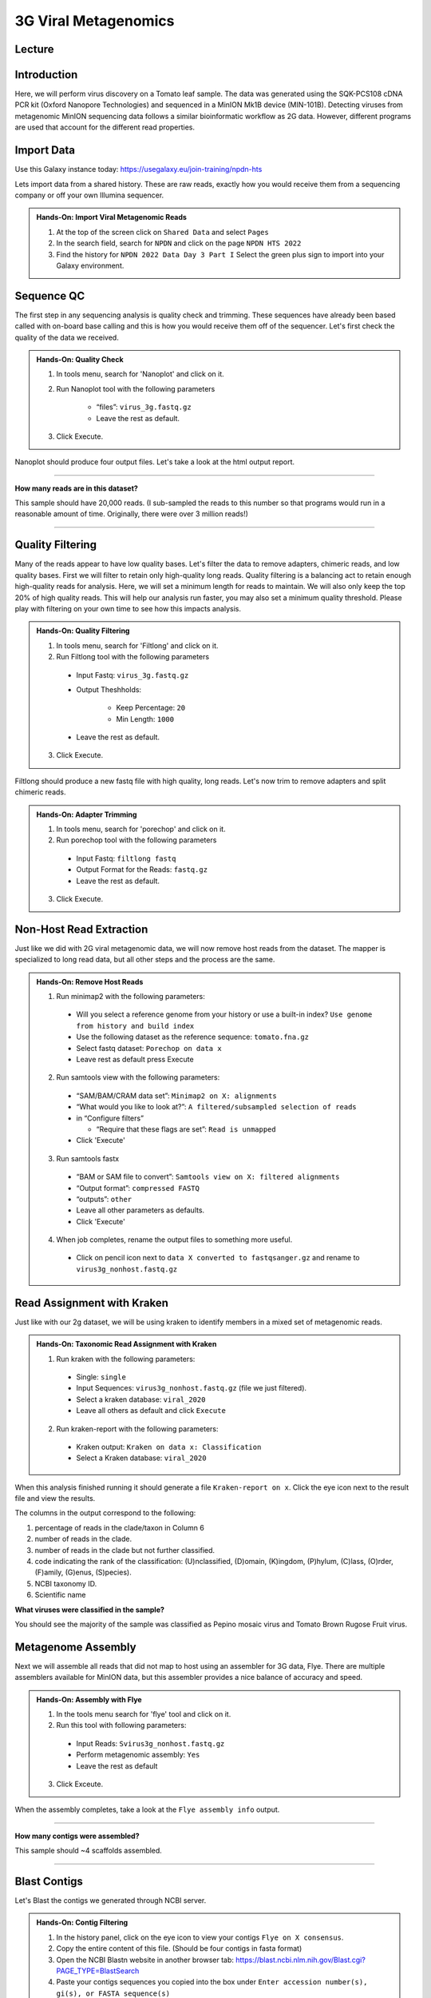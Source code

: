 3G Viral Metagenomics
=================================

Lecture
^^^^^^^

.. slide:: https://docs.google.com/presentation/d/1GY0R2EuPzH-Ih74eXScMLFzc3bhmoUarG4zTdOj0rPE


Introduction
^^^^^^^^^^^^
Here, we will perform virus discovery on a Tomato leaf sample. The data was generated using the SQK-PCS108 cDNA PCR kit (Oxford Nanopore Technologies) and sequenced in a MinION Mk1B device (MIN-101B). Detecting viruses from metagenomic MinION sequencing data follows a similar bioinformatic workflow as 2G data. However, different programs are used that account for the different read properties.


Import Data
^^^^^^^^^^^
Use this Galaxy instance today: https://usegalaxy.eu/join-training/npdn-hts

Lets import data from a shared history. These are raw reads, exactly how you would receive them from a sequencing company or off your own Illumina sequencer.

.. admonition:: Hands-On: Import Viral Metagenomic Reads

    1. At the top of the screen click on ``Shared Data`` and select ``Pages``

    2. In the search field, search for ``NPDN`` and click on the page ``NPDN HTS 2022``

    3. Find the history for ``NPDN 2022 Data Day 3 Part I`` Select the green plus sign to import into your Galaxy environment.

Sequence QC
^^^^^^^^^^^^^
The first step in any sequencing analysis is quality check and trimming. These sequences have already been based called with on-board base calling and this is how you would receive them off of the sequencer. Let's first check the quality of the data we received.


.. admonition:: Hands-On: Quality Check

	1. In tools menu, search for 'Nanoplot' and click on it.

	2. Run Nanoplot tool with the following parameters

		* “files”: ``virus_3g.fastq.gz``

		* Leave the rest as default.

	3. Click Execute.


Nanoplot should produce four output files. Let's take a look at the html output report.


-------------------------

.. container:: toggle

	.. container:: header

		**How many reads are in this dataset?**

	This sample should have 20,000 reads. (I sub-sampled the reads to this number so that programs would run in a reasonable amount of time. Originally, there were over 3 million reads!)

----------------------------

Quality Filtering
^^^^^^^^^^^^^^^^^^^
Many of the reads appear to have  low quality bases. Let's filter the data to remove adapters, chimeric reads, and low quality bases. First we will filter to retain only high-quality long reads. Quality filtering is a balancing act to retain enough high-quality reads for analysis. Here, we will set a minimum length for reads to maintain. We will also only keep the top 20% of high quality reads. This will help our analysis run faster, you may also set a minimum quality threshold. Please play with filtering on your own time to see how this impacts analysis.


.. admonition:: Hands-On: Quality Filtering

    1. In tools menu, search for 'Filtlong' and click on it.

    2. Run Filtlong tool with the following parameters

      * Input Fastq: ``virus_3g.fastq.gz``

      * Output Theshholds:

          - Keep Percentage: ``20``

          - Min Length: ``1000``

      * Leave the rest as default.

    3. Click Execute.


Filtlong should produce a new fastq file with high quality, long reads. Let's now trim to remove adapters and split chimeric reads.

.. admonition:: Hands-On: Adapter Trimming

    1. In tools menu, search for 'porechop' and click on it.

    2. Run porechop tool with the following parameters

      * Input Fastq: ``filtlong fastq``

      * Output Format for the Reads: ``fastq.gz``

      * Leave the rest as default.

    3. Click Execute.


Non-Host Read Extraction
^^^^^^^^^^^^^^^^^^^^^^^^^^

Just like we did with 2G viral metagenomic data, we will now remove host reads from the dataset. The mapper is specialized to long read data, but all other steps and the process are the same.

.. admonition:: Hands-On: Remove Host Reads

    1. Run minimap2 with the following parameters:

      * Will you select a reference genome from your history or use a built-in index? ``Use genome from history and build index``

      * Use the following dataset as the reference sequence: ``tomato.fna.gz``

      * Select fastq dataset: ``Porechop on data x``

      * Leave rest as default press Execute

    2. Run samtools view with the following parameters:

      * “SAM/BAM/CRAM data set”: ``Minimap2 on X: alignments``

      * “What would you like to look at?”: ``A filtered/subsampled selection of reads``

      * in “Configure filters”

        - “Require that these flags are set”: ``Read is unmapped``

      * Click 'Execute'

    3. Run samtools fastx

      * “BAM or SAM file to convert”: ``Samtools view on X: filtered alignments``

      * “Output format”: ``compressed FASTQ``

      * “outputs”: ``other``

      * Leave all other parameters as defaults.

      * Click 'Execute'

    4. When job completes, rename the output files to something more useful.

      * Click on pencil icon next to ``data X converted to fastqsanger.gz`` and rename to ``virus3g_nonhost.fastq.gz``


Read Assignment with Kraken
^^^^^^^^^^^^^^^^^^^^^^^^^^^^

Just like with our 2g dataset, we will be using kraken to identify members in a mixed set of metagenomic reads.

.. admonition:: Hands-On: Taxonomic Read Assignment with Kraken


    1. Run kraken with the following parameters:

      * Single: ``single``

      * Input Sequences:  ``virus3g_nonhost.fastq.gz`` (file we just filtered).

      * Select a kraken database: ``viral_2020``

      * Leave all others as default and click ``Execute``

    2. Run kraken-report with the following parameters:

      * Kraken output: ``Kraken on data x: Classification``

      * Select a Kraken database: ``viral_2020``

When this analysis finished running it should generate a file ``Kraken-report on x``. Click the eye icon next to the result file and view the results.

The columns in the output correspond to the following:

1. percentage of reads in the clade/taxon in Column 6

2. number of reads in the clade.

3. number of reads in the clade but not further classified.

4. code indicating the rank of the classification: (U)nclassified, (D)omain, (K)ingdom, (P)hylum, (C)lass, (O)rder, (F)amily, (G)enus, (S)pecies).

5. NCBI taxonomy ID.

6. Scientific name

.. container:: toggle

    .. container:: header

        **What viruses were classified in the sample?**

    You should see the majority of the sample was classified as Pepino mosaic virus and Tomato Brown Rugose Fruit virus.

Metagenome Assembly
^^^^^^^^^^^^^^^^^^^^^

Next we will assemble all reads that did not map to host using an assembler for 3G data, Flye. There are multiple assemblers available for MinION data, but this assembler provides a nice balance of accuracy and speed.

.. admonition:: Hands-On: Assembly with Flye

    1. In the tools menu search for 'flye' tool and click on it.

    2. Run this tool with following parameters:

      * Input Reads: ``Svirus3g_nonhost.fastq.gz``

      * Perform metagenomic assembly: ``Yes``

      * Leave the rest as default

    3. Click Exceute.

When the assembly completes, take a look at the ``Flye assembly info`` output.

-------------------------

.. container:: toggle

	.. container:: header

		**How many contigs were assembled?**

	This sample should ~4 scaffolds assembled.

----------------------------



Blast Contigs
^^^^^^^^^^^^^^

Let's Blast the contigs we generated through NCBI server.

.. admonition:: Hands-On: Contig Filtering

	1. In the history panel, click on the eye icon to view your contigs ``Flye on X consensus``.

	2. Copy the entire content of this file. (Should be four contigs in fasta format)

	3. Open the NCBI Blastn website in another browser tab: https://blast.ncbi.nlm.nih.gov/Blast.cgi?PAGE_TYPE=BlastSearch

	4. Paste your contigs sequences	you copied into the box under ``Enter accession number(s), gi(s), or FASTA sequence(s)``

	5. Scroll down and hit Blast.


-------------------------

.. container:: toggle

	.. container:: header

		**What was your top Blast hit for each of your four contigs?**

	You should see your contigs are Pepino moasci virus (mixed infection) and Tomato Brown Rugose Fruit Virus.

----------------------------

Questions/Discussion
